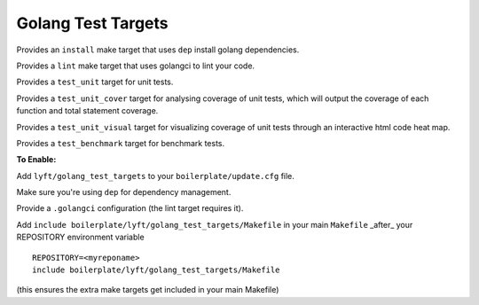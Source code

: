 Golang Test Targets
~~~~~~~~~~~~~~~~~~~

Provides an ``install`` make target that uses ``dep`` install golang dependencies.

Provides a ``lint`` make target that uses golangci to lint your code.

Provides a ``test_unit`` target for unit tests.

Provides a ``test_unit_cover`` target for analysing coverage of unit tests, which will output the coverage of each function and total statement coverage.

Provides a ``test_unit_visual`` target for visualizing coverage of unit tests through an interactive html code heat map.

Provides a ``test_benchmark`` target for benchmark tests.

**To Enable:**

Add ``lyft/golang_test_targets`` to your ``boilerplate/update.cfg`` file.

Make sure you're using ``dep`` for dependency management.

Provide a ``.golangci`` configuration (the lint target requires it).

Add ``include boilerplate/lyft/golang_test_targets/Makefile`` in your main ``Makefile`` _after_ your REPOSITORY environment variable

::

    REPOSITORY=<myreponame>
    include boilerplate/lyft/golang_test_targets/Makefile

(this ensures the extra make targets get included in your main Makefile)
